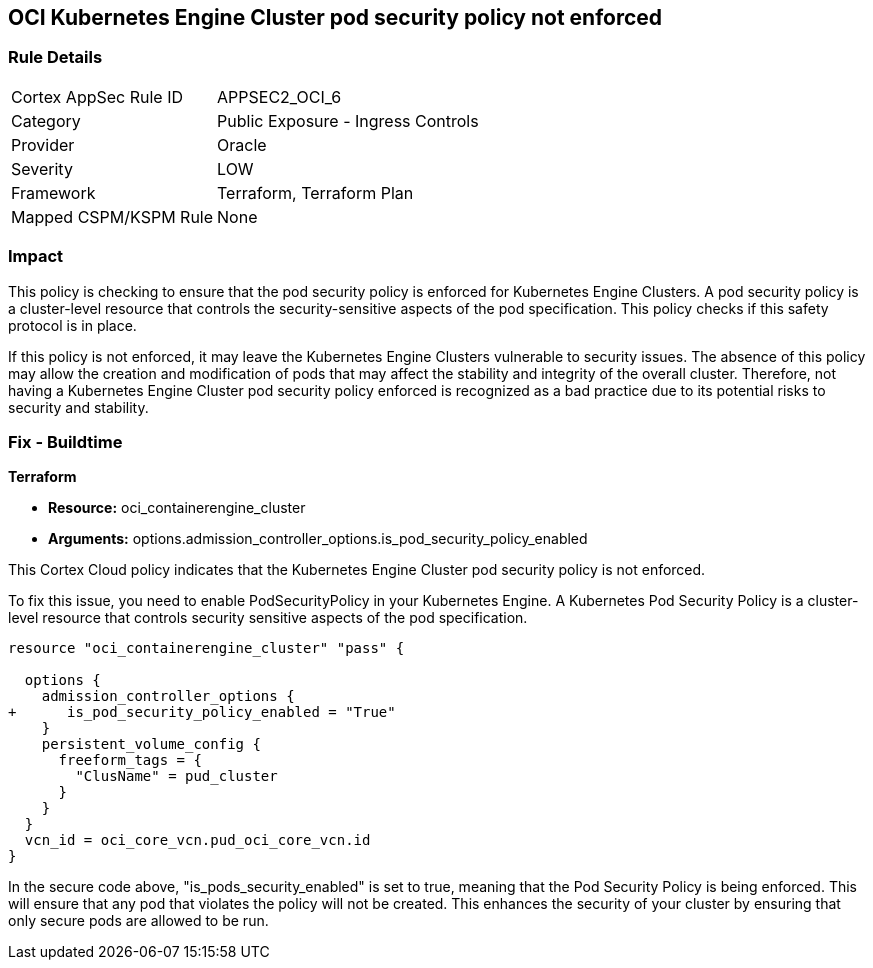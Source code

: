 
== OCI Kubernetes Engine Cluster pod security policy not enforced

=== Rule Details

[cols="1,2"]
|===
|Cortex AppSec Rule ID |APPSEC2_OCI_6
|Category |Public Exposure - Ingress Controls
|Provider |Oracle
|Severity |LOW
|Framework |Terraform, Terraform Plan
|Mapped CSPM/KSPM Rule |None
|===


=== Impact
This policy is checking to ensure that the pod security policy is enforced for Kubernetes Engine Clusters. A pod security policy is a cluster-level resource that controls the security-sensitive aspects of the pod specification. This policy checks if this safety protocol is in place.

If this policy is not enforced, it may leave the Kubernetes Engine Clusters vulnerable to security issues. The absence of this policy may allow the creation and modification of pods that may affect the stability and integrity of the overall cluster. Therefore, not having a Kubernetes Engine Cluster pod security policy enforced is recognized as a bad practice due to its potential risks to security and stability.

=== Fix - Buildtime

*Terraform*

* *Resource:* oci_containerengine_cluster
* *Arguments:* options.admission_controller_options.is_pod_security_policy_enabled

This Cortex Cloud policy indicates that the Kubernetes Engine Cluster pod security policy is not enforced. 

To fix this issue, you need to enable PodSecurityPolicy in your Kubernetes Engine. A Kubernetes Pod Security Policy is a cluster-level resource that controls security sensitive aspects of the pod specification.

[source,go]
----
resource "oci_containerengine_cluster" "pass" {

  options {
    admission_controller_options {
+      is_pod_security_policy_enabled = "True"
    }
    persistent_volume_config {
      freeform_tags = {
        "ClusName" = pud_cluster
      }
    }
  }
  vcn_id = oci_core_vcn.pud_oci_core_vcn.id
}
----

In the secure code above, "is_pods_security_enabled" is set to true, meaning that the Pod Security Policy is being enforced. This will ensure that any pod that violates the policy will not be created. This enhances the security of your cluster by ensuring that only secure pods are allowed to be run.

